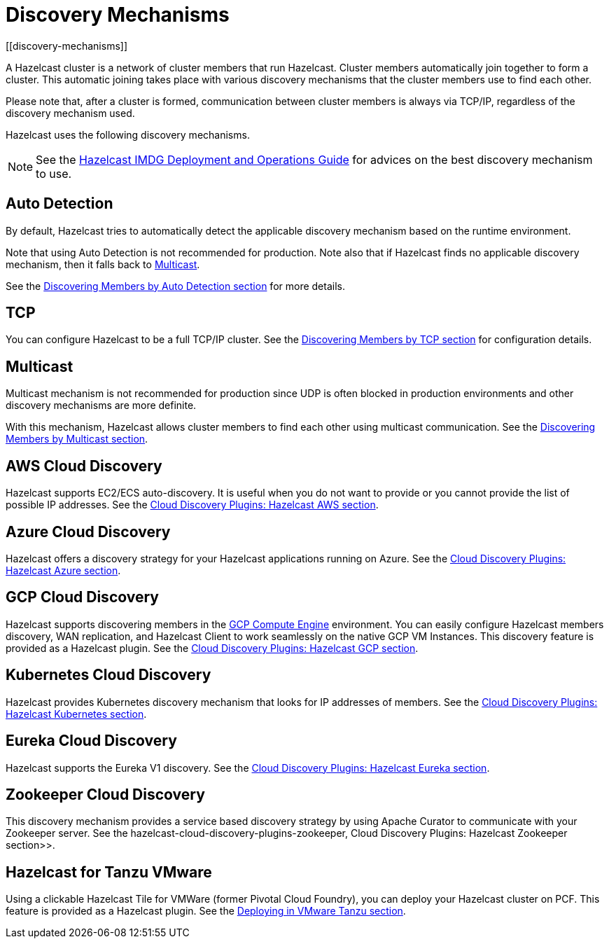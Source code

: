 = Discovery Mechanisms
[[discovery-mechanisms]]

A Hazelcast cluster is a network of cluster members that run Hazelcast.
Cluster members  automatically join together to form a cluster. This automatic
joining takes place with various discovery mechanisms that the cluster members
use to find each other.

Please note that, after a cluster is formed, communication between cluster members
is always via TCP/IP, regardless of the discovery mechanism used.

Hazelcast uses the following discovery mechanisms.

NOTE: See the https://hazelcast.com/resources/hazelcast-deployment-operations-guide/[Hazelcast IMDG Deployment and Operations Guide^]
for advices on the best discovery mechanism to use.

[[auto-detection]]
== Auto Detection

By default, Hazelcast tries to automatically detect the applicable discovery mechanism based on the runtime environment.

Note that using Auto Detection is not recommended for production. Note also that if Hazelcast finds no applicable
discovery mechanism, then it falls back to <<multicast, Multicast>>.

See the xref:discovering-by-auto-detection.adoc[Discovering Members by Auto Detection section] for more details.

[[tcp]]
== TCP

You can configure Hazelcast to be a full TCP/IP cluster. See the
xref:discovering-by-tcp.adoc[Discovering Members by TCP section] for configuration details.

[[multicast]]
== Multicast

Multicast mechanism is not recommended for production since UDP is often
blocked in production environments and other discovery mechanisms are more definite.

With this mechanism, Hazelcast allows cluster members to find each other
using multicast communication. See the
xref:discovering-by-multicast.adoc[Discovering Members by Multicast section].

[[aws-cloud-discovery]]
== AWS Cloud Discovery

Hazelcast supports EC2/ECS auto-discovery. It is useful when you
do not want to provide or you cannot provide the list of possible
IP addresses. See the xref:plugins:cloud-discovery.adoc#hazelcast-cloud-discovery-plugins-aws[Cloud Discovery Plugins: Hazelcast AWS section].

[[azure-cloud-discovery]]
== Azure Cloud Discovery

Hazelcast offers a discovery strategy for your Hazelcast applications
running on Azure. See the xref:plugins:cloud-discovery.adoc#hazelcast-cloud-discovery-plugins-azure[Cloud Discovery Plugins: Hazelcast Azure section].

[[gcp-cloud-discovery]]
== GCP Cloud Discovery

Hazelcast supports discovering members in the https://cloud.google.com/compute/[GCP Compute Engine^]
environment. You can easily configure Hazelcast members discovery, WAN replication,
and Hazelcast Client to work seamlessly on the native GCP VM Instances.
This discovery feature is provided as a Hazelcast plugin.
See the xref:plugins:cloud-discovery.adoc#hazelcast-cloud-discovery-plugins-gcp[Cloud Discovery Plugins: Hazelcast GCP section].

[[kubernetes-cloud-discovery]]
== Kubernetes Cloud Discovery

Hazelcast provides Kubernetes discovery mechanism that looks for IP addresses of members.
See the xref:plugins:cloud-discovery.adoc#hazelcast-cloud-discovery-plugins-kubernetes[Cloud Discovery Plugins: Hazelcast Kubernetes section].

[[eureka-cloud-discovery]]
== Eureka Cloud Discovery

Hazelcast supports the Eureka V1 discovery.
See the xref:plugins:cloud-discovery.adoc#hazelcast-cloud-discovery-plugins-eureka[Cloud Discovery Plugins: Hazelcast Eureka section].

[[zookeeper-cloud-discovery]]
== Zookeeper Cloud Discovery

This discovery mechanism provides a service based discovery strategy by using
Apache Curator to communicate with your Zookeeper server.
See the hazelcast-cloud-discovery-plugins-zookeeper, Cloud Discovery Plugins: Hazelcast Zookeeper section>>.

[[hazelcast-for-pcf]]
== Hazelcast for Tanzu VMware

Using a clickable Hazelcast Tile for VMWare (former Pivotal Cloud Foundry), you can
deploy your Hazelcast cluster on PCF. This feature is provided as a Hazelcast
plugin.
See the xref:installation:deploying-in-vmware-tanzu.adoc[Deploying in VMware Tanzu section].